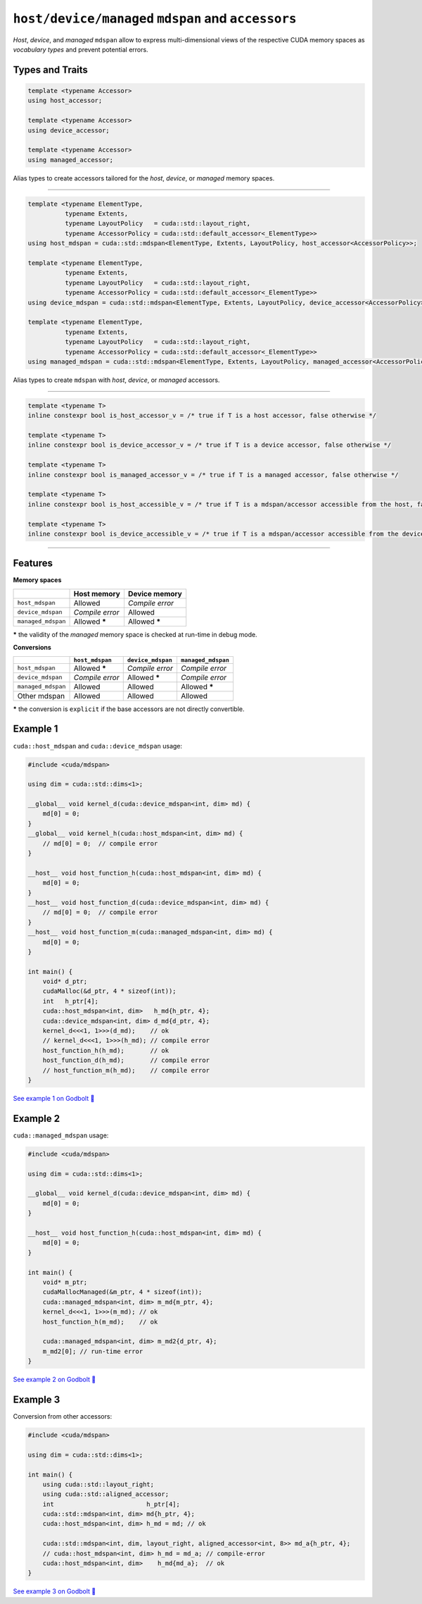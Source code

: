 .. _libcudacxx-extended-api-mdspan-host-device-accessor:

``host/device/managed`` ``mdspan`` and ``accessors``
====================================================

*Host*, *device*, and *managed* ``mdspan`` allow to express multi-dimensional views of the respective CUDA memory spaces as *vocabulary types* and prevent potential errors.

Types and Traits
----------------

.. code:: cpp

  template <typename Accessor>
  using host_accessor;

  template <typename Accessor>
  using device_accessor;

  template <typename Accessor>
  using managed_accessor;

Alias types to create accessors tailored for the *host*, *device*, or *managed* memory spaces.

----

.. code:: cpp

  template <typename ElementType,
            typename Extents,
            typename LayoutPolicy   = cuda::std::layout_right,
            typename AccessorPolicy = cuda::std::default_accessor<_ElementType>>
  using host_mdspan = cuda::std::mdspan<ElementType, Extents, LayoutPolicy, host_accessor<AccessorPolicy>>;

  template <typename ElementType,
            typename Extents,
            typename LayoutPolicy   = cuda::std::layout_right,
            typename AccessorPolicy = cuda::std::default_accessor<_ElementType>>
  using device_mdspan = cuda::std::mdspan<ElementType, Extents, LayoutPolicy, device_accessor<AccessorPolicy>>;

  template <typename ElementType,
            typename Extents,
            typename LayoutPolicy   = cuda::std::layout_right,
            typename AccessorPolicy = cuda::std::default_accessor<_ElementType>>
  using managed_mdspan = cuda::std::mdspan<ElementType, Extents, LayoutPolicy, managed_accessor<AccessorPolicy>>;

Alias types to create ``mdspan`` with *host*, *device*, or *managed* accessors.

----

.. code:: cpp

  template <typename T>
  inline constexpr bool is_host_accessor_v = /* true if T is a host accessor, false otherwise */

  template <typename T>
  inline constexpr bool is_device_accessor_v = /* true if T is a device accessor, false otherwise */

  template <typename T>
  inline constexpr bool is_managed_accessor_v = /* true if T is a managed accessor, false otherwise */

  template <typename T>
  inline constexpr bool is_host_accessible_v = /* true if T is a mdspan/accessor accessible from the host, false otherwise */

  template <typename T>
  inline constexpr bool is_device_accessible_v = /* true if T is a mdspan/accessor accessible from the device, false otherwise */

----

Features
--------

**Memory spaces**

+--------------------+------------------+-------------------+
|                    | Host memory      | Device memory     |
+====================+==================+===================+
| ``host_mdspan``    | Allowed          | *Compile error*   |
+--------------------+------------------+-------------------+
| ``device_mdspan``  | *Compile error*  | Allowed           |
+--------------------+------------------+-------------------+
| ``managed_mdspan`` | Allowed *****    | Allowed *****     |
+--------------------+------------------+-------------------+

***** the validity of the *managed* memory space is checked at run-time in debug mode.

**Conversions**

+-----------------------------+------------------+-------------------+---------------------+
|                             | ``host_mdspan``  | ``device_mdspan`` | ``managed_mdspan``  |
+=============================+==================+===================+=====================+
| ``host_mdspan``             | Allowed *****    | *Compile error*   | *Compile error*     |
+-----------------------------+------------------+-------------------+---------------------+
| ``device_mdspan``           | *Compile error*  | Allowed *****     | *Compile error*     |
+-----------------------------+------------------+-------------------+---------------------+
| ``managed_mdspan``          | Allowed          | Allowed           | Allowed *****       |
+-----------------------------+------------------+-------------------+---------------------+
| Other mdspan                | Allowed          | Allowed           | Allowed             |
+-----------------------------+------------------+-------------------+---------------------+

***** the conversion is ``explicit`` if the base accessors are not directly convertible.

Example 1
---------

``cuda::host_mdspan`` and ``cuda::device_mdspan`` usage:

.. code:: cpp

    #include <cuda/mdspan>

    using dim = cuda::std::dims<1>;

    __global__ void kernel_d(cuda::device_mdspan<int, dim> md) {
        md[0] = 0;
    }
    __global__ void kernel_h(cuda::host_mdspan<int, dim> md) {
        // md[0] = 0;  // compile error
    }

    __host__ void host_function_h(cuda::host_mdspan<int, dim> md) {
        md[0] = 0;
    }
    __host__ void host_function_d(cuda::device_mdspan<int, dim> md) {
        // md[0] = 0;  // compile error
    }
    __host__ void host_function_m(cuda::managed_mdspan<int, dim> md) {
        md[0] = 0;
    }

    int main() {
        void* d_ptr;
        cudaMalloc(&d_ptr, 4 * sizeof(int));
        int   h_ptr[4];
        cuda::host_mdspan<int, dim>   h_md{h_ptr, 4};
        cuda::device_mdspan<int, dim> d_md{d_ptr, 4};
        kernel_d<<<1, 1>>>(d_md);    // ok
        // kernel_d<<<1, 1>>>(h_md); // compile error
        host_function_h(h_md);       // ok
        host_function_d(h_md);       // compile error
        // host_function_m(h_md);    // compile error
    }

`See example 1 on Godbolt 🔗 <https://godbolt.org/z/hW9faqsGW>`_

Example 2
---------

``cuda::managed_mdspan`` usage:

.. code:: cpp

    #include <cuda/mdspan>

    using dim = cuda::std::dims<1>;

    __global__ void kernel_d(cuda::device_mdspan<int, dim> md) {
        md[0] = 0;
    }

    __host__ void host_function_h(cuda::host_mdspan<int, dim> md) {
        md[0] = 0;
    }

    int main() {
        void* m_ptr;
        cudaMallocManaged(&m_ptr, 4 * sizeof(int));
        cuda::managed_mdspan<int, dim> m_md{m_ptr, 4};
        kernel_d<<<1, 1>>>(m_md); // ok
        host_function_h(m_md);    // ok

        cuda::managed_mdspan<int, dim> m_md2{d_ptr, 4};
        m_md2[0]; // run-time error
    }

`See example 2 on Godbolt 🔗 <https://godbolt.org/z/WxWfaas5h>`_


Example 3
---------

Conversion from other accessors:

.. code:: cpp

    #include <cuda/mdspan>

    using dim = cuda::std::dims<1>;

    int main() {
        using cuda::std::layout_right;
        using cuda::std::aligned_accessor;
        int                         h_ptr[4];
        cuda::std::mdspan<int, dim> md{h_ptr, 4};
        cuda::host_mdspan<int, dim> h_md = md; // ok

        cuda::std::mdspan<int, dim, layout_right, aligned_accessor<int, 8>> md_a{h_ptr, 4};
        // cuda::host_mdspan<int, dim> h_md = md_a; // compile-error
        cuda::host_mdspan<int, dim>    h_md{md_a};  // ok
    }

`See example 3 on Godbolt 🔗 <https://godbolt.org/z/ja89roofx>`_
